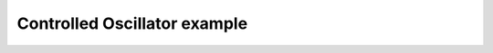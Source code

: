 *****************************
Controlled Oscillator example
*****************************

.. notebook:: ../../examples/dynamics/controlled_oscillator.ipynb
